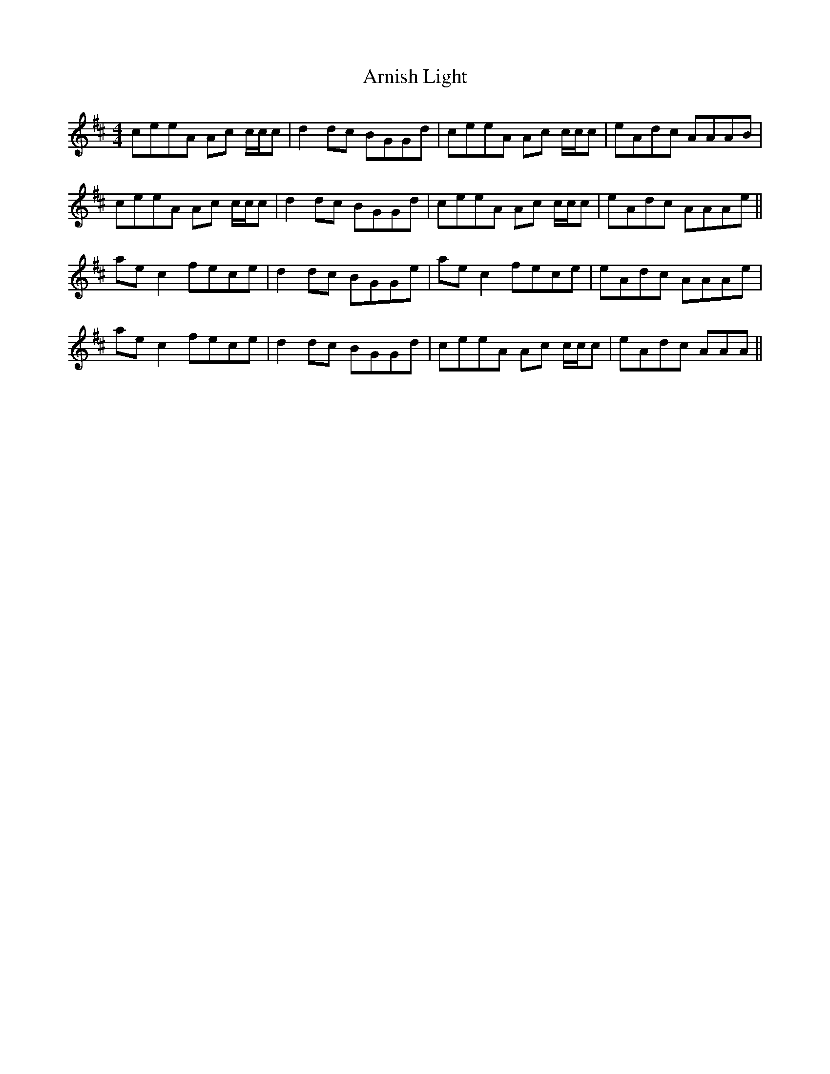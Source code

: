 X: 1876
T: Arnish Light
R: reel
M: 4/4
K: Amixolydian
ceeA Ac c/c/c|d2dc BGGd|ceeA Ac c/c/c|eAdc AAAB|
ceeA Ac c/c/c|d2dc BGGd|ceeA Ac c/c/c|eAdc AAAe||
ae c2 fece|d2dc BGGe|ae c2 fece|eAdc AAAe|
ae c2 fece|d2dc BGGd|ceeA Ac c/c/c|eAdc AAA||


